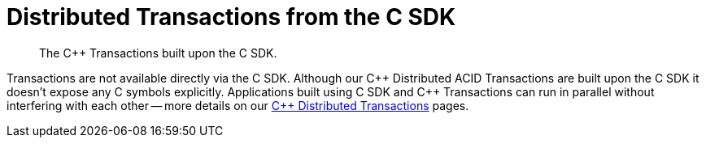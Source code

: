 = Distributed Transactions from the C SDK
:description: The C++ Transactions built upon the C SDK.
:navtitle: ACID Transactions
:page-topic-type: howto
:page-aliases: acid-transactions


[abstract]
{description}


Transactions are not available directly via the C SDK. Although our {cpp} Distributed ACID Transactions are built upon the C SDK it doesn't expose any C symbols explicitly. 
Applications built using C SDK and {cpp} Transactions can run in parallel without interfering with each other -- 
more details on our xref:1.0@cxx-txns::distributed-acid-transactions-from-the-sdk.adoc[C++ Distributed Transactions] pages.


